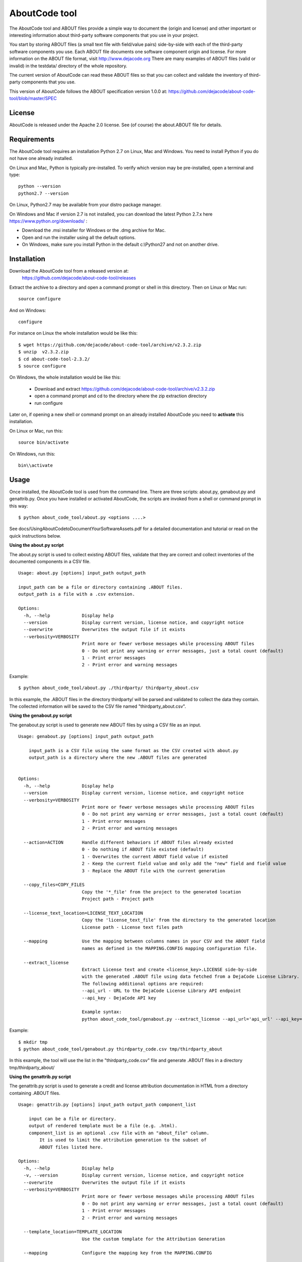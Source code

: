 AboutCode tool
==============

.. image:: https://travis-ci.org/dejacode/about-code-tool.svg?branch=master
  :target: https://travis-ci.org/dejacode/about-code-tool

.. image:: https://coveralls.io/repos/dejacode/about-code-tool/badge.svg?branch=master 
  :target: https://coveralls.io/r/dejacode/about-code-tool?branch=master


The AboutCode tool and ABOUT files provide a simple way to document the
(origin and license) and other important or interesting information about
third-party software components that you use in your project.

You start by storing ABOUT files (a small text file with field/value pairs)
side-by-side with each of the third-party software components you use.
Each ABOUT file documents one software component origin and license.
For more information on the ABOUT file format, visit http://www.dejacode.org
There are many examples of ABOUT files (valid or invalid) in the testdata/
directory of the whole repository.

The current version of AboutCode can read these ABOUT files so that you
can collect and validate the inventory of third-party components that you use.

This version of AboutCode follows the ABOUT specification version 1.0.0 at:
https://github.com/dejacode/about-code-tool/blob/master/SPEC


License
-------
AboutCode is released under the Apache 2.0 license.
See (of course) the about.ABOUT file for details.


Requirements
------------
The AboutCode tool requires an installation Python 2.7 on Linux, Mac and Windows.
You need to install Python if you do not have one already installed.

On Linux and Mac, Python is typically pre-installed. To verify which
version may be pre-installed, open a terminal and type::

    python --version
    python2.7 --version

On Linux, Python2.7 may be available from your distro package manager.

On Windows and Mac if version 2.7 is not installed, you can download the latest
Python 2.7.x here https://www.python.org/downloads/ :

* Download the .msi installer for Windows or the .dmg archive for Mac.
* Open and run the installer using all the default options.
* On Windows, make sure you install Python in the default c:\\Python27 and not
  on another drive.


Installation
------------
Download the AboutCode tool from a released version at:
    https://github.com/dejacode/about-code-tool/releases

Extract the archive to a directory and open a command prompt or shell in this
directory. Then on Linux or Mac run::

    source configure

And on Windows::

    configure


For instance on Linux the whole installation would be like this::

   $ wget https://github.com/dejacode/about-code-tool/archive/v2.3.2.zip
   $ unzip  v2.3.2.zip
   $ cd about-code-tool-2.3.2/
   $ source configure

On Windows, the whole installation would be like this:

 * Download and extract https://github.com/dejacode/about-code-tool/archive/v2.3.2.zip
 * open a command prompt and cd to the directory where the zip extraction directory
 * run configure


Later on, if opening a new shell or command prompt on an already installed 
AboutCode you need to **activate** this installation.

On Linux or Mac, run this::

   source bin/activate

On Windows, run this::

   bin\\activate


Usage
-----
Once installed, the AboutCode tool is used from the command line.
There are three scripts: about.py, genabout.py and genattrib.py.
Once you have installed or activated AboutCode, the scripts are invoked from a
shell or command prompt in this way::

    $ python about_code_tool/about.py <options ....>


See docs/UsingAboutCodetoDocumentYourSoftwareAssets.pdf for a detailed
documentation and tutorial or read on the quick instructions below.


**Using the about.py script**

The about.py script is used to collect existing ABOUT files, validate that
they are correct and collect inventories of the documented components in a CSV
file.

::

    Usage: about.py [options] input_path output_path

    input_path can be a file or directory containing .ABOUT files.
    output_path is a file with a .csv extension.

    Options:
      -h, --help            Display help
      --version             Display current version, license notice, and copyright notice
      --overwrite           Overwrites the output file if it exists
      --verbosity=VERBOSITY
                            Print more or fewer verbose messages while processing ABOUT files
                            0 - Do not print any warning or error messages, just a total count (default)
                            1 - Print error messages
                            2 - Print error and warning messages

Example::

    $ python about_code_tool/about.py ./thirdparty/ thirdparty_about.csv


In this example, the .ABOUT files in the directory thirdparty/ will
be parsed and validated to collect the data they contain. The collected
information will be saved to the CSV file named "thirdparty_about.csv".



**Using the genabout.py script**

The genabout.py script is used to generate new ABOUT files by using a CSV file
as an input.

::

    Usage: genabout.py [options] input_path output_path
    
        input_path is a CSV file using the same format as the CSV created with about.py
        output_path is a directory where the new .ABOUT files are generated
    
    
    Options:
      -h, --help            Display help
      --version             Display current version, license notice, and copyright notice
      --verbosity=VERBOSITY
                            Print more or fewer verbose messages while processing ABOUT files
                            0 - Do not print any warning or error messages, just a total count (default)
                            1 - Print error messages
                            2 - Print error and warning messages
    
      --action=ACTION       Handle different behaviors if ABOUT files already existed
                            0 - Do nothing if ABOUT file existed (default)
                            1 - Overwrites the current ABOUT field value if existed
                            2 - Keep the current field value and only add the "new" field and field value
                            3 - Replace the ABOUT file with the current generation

      --copy_files=COPY_FILES
                            Copy the '*_file' from the project to the generated location
                            Project path - Project path

      --license_text_location=LICENSE_TEXT_LOCATION
                            Copy the 'license_text_file' from the directory to the generated location
                            License path - License text files path
    
      --mapping             Use the mapping between columns names in your CSV and the ABOUT field
                            names as defined in the MAPPING.CONFIG mapping configuration file.
    
      --extract_license
                            Extract License text and create <license_key>.LICENSE side-by-side
                            with the generated .ABOUT file using data fetched from a DejaCode License Library.
                            The following additional options are required:
                            --api_url - URL to the DejaCode License Library API endpoint
                            --api_key - DejaCode API key

                            Example syntax:
                            python about_code_tool/genabout.py --extract_license --api_url='api_url' --api_key='api_key'


Example::

    $ mkdir tmp
    $ python about_code_tool/genabout.py thirdparty_code.csv tmp/thirdparty_about

In this example, the tool will use the list in the "thirdparty_code.csv" file
and generate .ABOUT files in a directory tmp/thirdparty_about/


**Using the genattrib.py script**

The genattrib.py script is used to generate a credit and license attribution
documentation in HTML from a directory containing .ABOUT files.

::

    Usage: genattrib.py [options] input_path output_path component_list

        input can be a file or directory.
        output of rendered template must be a file (e.g. .html).
        component_list is an optional .csv file with an "about_file" column.
            It is used to limit the attribution generation to the subset of 
            ABOUT files listed here.

    Options:
      -h, --help            Display help
      -v, --version         Display current version, license notice, and copyright notice
      --overwrite           Overwrites the output file if it exists
      --verbosity=VERBOSITY
                            Print more or fewer verbose messages while processing ABOUT files
                            0 - Do not print any warning or error messages, just a total count (default)
                            1 - Print error messages
                            2 - Print error and warning messages

      --template_location=TEMPLATE_LOCATION
                            Use the custom template for the Attribution Generation

      --mapping             Configure the mapping key from the MAPPING.CONFIG

Example::

    $ python about_code_tool/genattrib.py tmp/thirdparty_about/ tmp/attribution.html thirdparty_code.csv

In this example, the tool will look at the .ABOUT files listed in the "thirdparty_code.csv" 
from the /tmp/thirdparty_about/ and then generate the attribution output to
/tmp/thirdparty_attribution/attribution.html


(See USAGE for a details explaining of each scripts and options.)



Help and Support
----------------
If you have a question or find a bug, enter a ticket at:

    https://github.com/dejacode/about-code-tool

For issues, you can use:

    https://github.com/dejacode/about-code-tool/issues


Hacking, tests and source code
------------------------------
For the latest stable version visit::

    https://github.com/dejacode/about-code-tool

The development takes places in the develop branch. We use the git flow 
branching model.

**Tests**

You can run the test suite with::

    python setup.py test


**Contributing**

We accept bugs, patches and pull requests for code and documentation provided 
under the same license (Apache-2.0) as this tool.
When contributing, you are agreeing to the http://developercertificate.org/ 

